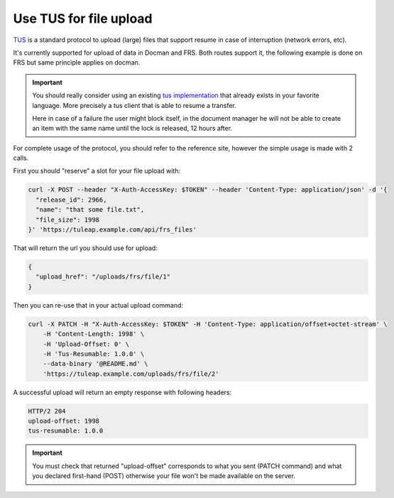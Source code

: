 Use TUS for file upload
=======================

`TUS <https://tus.io>`_ is a standard protocol to upload (large) files that support resume in case of interruption (network errors, etc).

It's currently supported for upload of data in Docman and FRS. Both routes support it, the following example is done on
FRS but same principle applies on docman.

.. important::

    You should really consider using an existing `tus implementation <https://tus.io/implementations.html>`_ that already
    exists in your favorite language. More precisely a tus client that is able to resume a transfer.

    Here in case of a failure the user might block itself, in the document manager he will not be able to create an item with
    the same name until the lock is released, 12 hours after.

For complete usage of the protocol, you should refer to the reference site, however the simple usage is made with 2 calls.

First you should "reserve" a slot for your file upload with:

.. code-block:: bash

    curl -X POST --header "X-Auth-AccessKey: $TOKEN" --header 'Content-Type: application/json' -d '{
      "release_id": 2966,
      "name": "that some file.txt",
      "file_size": 1998
    }' 'https://tuleap.example.com/api/frs_files'

That will return the url you should use for upload:

.. code-block:: bash

    {
      "upload_href": "/uploads/frs/file/1"
    }

Then you can re-use that in your actual upload command:

.. code-block:: bash

    curl -X PATCH -H "X-Auth-AccessKey: $TOKEN" -H 'Content-Type: application/offset+octet-stream' \
        -H 'Content-Length: 1998' \
        -H 'Upload-Offset: 0' \
        -H 'Tus-Resumable: 1.0.0' \
        --data-binary '@README.md' \
        'https://tuleap.example.com/uploads/frs/file/2'

A successful upload will return an empty response with following headers:

.. code-block:: bash

    HTTP/2 204
    upload-offset: 1998
    tus-resumable: 1.0.0


.. important::

    You must check that returned "upload-offset" corresponds to what you sent (PATCH command) and what you declared
    first-hand (POST) otherwise your file won't be made available on the server.